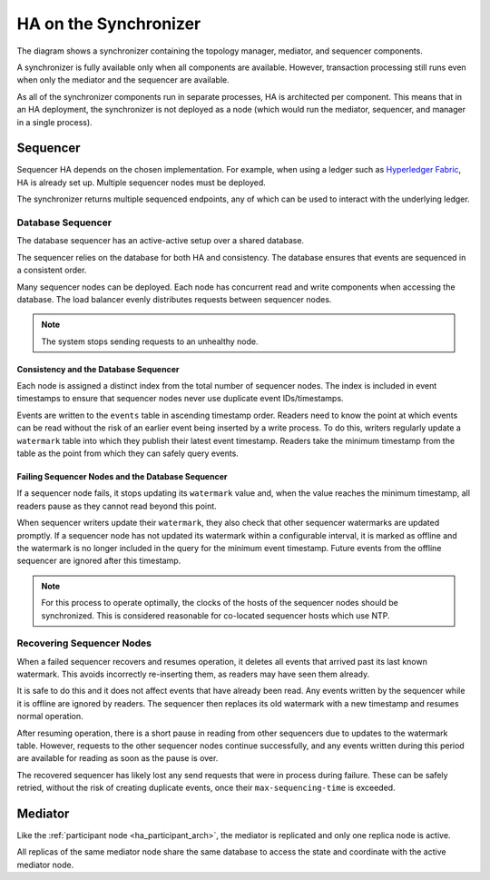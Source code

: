.. Copyright (c) 2023 Digital Asset (Switzerland) GmbH and/or its affiliates. All rights reserved.
.. SPDX-License-Identifier: Apache-2.0

HA on the Synchronizer
######################

The diagram shows a synchronizer containing the topology manager, mediator, and sequencer components. 

.. _components-for-ha:
.. image:: canton-components-for-ha.svg
   :align: center
   :width: 60%

A synchronizer is fully available only when all components are available. However, transaction processing still runs even when only the mediator and the sequencer are available. 

As all of the synchronizer components run in separate processes, HA is architected per component. This means that in an HA deployment, the synchronizer is not deployed as a node (which would run the mediator, sequencer, and manager in a single process).

Sequencer
---------

Sequencer HA depends on the chosen implementation. For example, when using a ledger such as `Hyperledger Fabric <../../../../canton/usermanual/domains/fabric.html>`_, HA is already set up. Multiple sequencer nodes must be deployed. 

The synchronizer returns multiple sequenced endpoints, any of which can be used to interact with the underlying ledger.

Database Sequencer
~~~~~~~~~~~~~~~~~~

The database sequencer has an active-active setup over a shared database. 

The sequencer relies on the database for both HA and consistency. The database ensures that events are sequenced in a consistent order.

.. https://lucid.app/lucidchart/7b20b586-4d34-4787-ac68-72eda44e3ba1
.. image:: sequencer-ha.svg
   :align: center
   :width: 60%

Many sequencer nodes can be deployed. Each node has concurrent read and write components when accessing the database. The load balancer evenly distributes requests between sequencer nodes.

.. NOTE::
   The system stops sending requests to an unhealthy node.

Consistency and the Database Sequencer
``````````````````````````````````````

Each node is assigned a distinct index from the total number of sequencer nodes. The index is included in event timestamps to ensure that sequencer nodes never use duplicate event IDs/timestamps.

Events are written to the ``events`` table in ascending timestamp order. Readers need to know the point at which events can be read without the risk of an earlier event being inserted by a write process.
To do this, writers regularly update a ``watermark`` table into which they publish their latest event timestamp. Readers take the minimum timestamp from the table as the point from which they can safely query events.

Failing Sequencer Nodes and the Database Sequencer
``````````````````````````````````````````````````

If a sequencer node fails, it stops updating its ``watermark`` value and, when the value reaches the minimum timestamp, all readers pause as they cannot read beyond this point.

When sequencer writers update their  ``watermark``, they also check that other sequencer watermarks are updated promptly. If a sequencer node has not updated its watermark within a configurable interval, it is marked as offline and the watermark is no longer included in the query for the minimum event timestamp. Future events from the offline sequencer are ignored after this timestamp.

.. NOTE::
   For this process to operate optimally, the clocks of the hosts of the sequencer nodes should be synchronized. This is considered reasonable for co-located sequencer hosts which use NTP.

Recovering Sequencer Nodes
~~~~~~~~~~~~~~~~~~~~~~~~~~

When a failed sequencer recovers and resumes operation, it deletes all events that arrived past
its last known watermark. This avoids incorrectly re-inserting them, as readers may have seen them already. 

It is safe to do this and it does not affect events that have already been read. Any events written by the sequencer while it is offline are ignored by readers. The sequencer then replaces its old watermark with a new timestamp and resumes normal operation.

After resuming operation, there is a short pause in reading from other sequencers due to updates
to the watermark table. However, requests to the other sequencer nodes continue successfully, and any events written during this period are available for reading as soon as the pause is over. 

The recovered sequencer has likely lost any send requests that were in process during failure. These can be safely retried, without the risk of creating duplicate events, once their ``max-sequencing-time`` is exceeded.

Mediator
--------

Like the :ref:`participant node <ha_participant_arch>`, the mediator is replicated and only one replica node is active. 

All replicas of the same mediator node share the same database to access the state and coordinate with the active mediator node.
